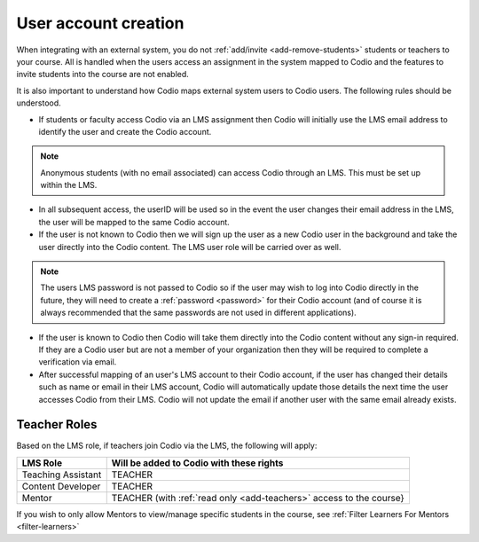 .. meta::
   :description: How your users are identified in Codio

.. _lms-users:

User account creation
=====================

When integrating with an external system, you do not :ref:`add/invite <add-remove-students>` students or teachers to your course. All is handled when the users access an assignment in the system mapped to Codio and the features to invite students into the course are not enabled.

It is also important to understand how Codio maps external system users to Codio users. The following rules should be understood. 

- If students or faculty access Codio via an LMS assignment then Codio will initially use the LMS email address to identify the user and create the Codio account. 

.. Note:: Anonymous students (with no email associated) can access Codio through an LMS. This must be set up within the LMS. 

- In all subsequent access, the userID will be used so in the event the user changes their email address in the LMS, the user will be mapped to the same Codio account.
- If the user is not known to Codio then we will sign up the user as a new Codio user in the background and take the user directly into the Codio content. The LMS user role will be carried over as well.

.. Note:: The users LMS password is not passed to Codio so if the user may wish to log into Codio directly in the future, they will need to create a :ref:`password <password>` for their Codio account (and of course it is always recommended that the same passwords are not used in different applications).

- If the user is known to Codio then Codio will take them directly into the Codio content without any sign-in required. If they are a Codio user but are not a member of your organization then they will be required to complete a verification via email.

- After successful mapping of an user's LMS account to their Codio account, if the user has changed their details such as name or email in their LMS account, Codio will automatically update those details the next time the user accesses Codio from their LMS. Codio will not update the email if another user with the same email already exists.

Teacher Roles
~~~~~~~~~~~~~

Based on the LMS role, if teachers join Codio via the LMS, the following will apply:

+----------------------+-----------------------------------------------------------------------------------------------------+
| LMS Role             | Will be added to Codio with these rights                                                            |
+======================+=====================================================================================================+
| Teaching Assistant   | TEACHER                                                                                             |
+----------------------+-----------------------------------------------------------------------------------------------------+
| Content Developer    | TEACHER                                                                                             |
+----------------------+-----------------------------------------------------------------------------------------------------+
| Mentor               | TEACHER (with :ref:`read only <add-teachers>` access to the course}                                 |
+----------------------+-----------------------------------------------------------------------------------------------------+

If you wish to only allow Mentors to view/manage specific students in the course, see :ref:`Filter Learners For Mentors <filter-learners>`